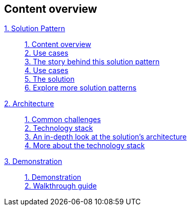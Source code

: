 [discrete]
== Content overview

[tabs]
====
xref:index.adoc[{counter:module}. Solution Pattern]::
+
xref:index.adoc#content_overview[{counter:submodule1}. Content overview] +
xref:index.adoc#use-cases[{counter:submodule1:1}. Use cases] +
xref:01-pattern.adoc#_the_story_behind_this_solution_pattern[{counter:submodule1}. The story behind this solution pattern] +
xref:index.adoc#use-cases[{counter:submodule1}. Use cases] +
xref:01-pattern#_the_solution[{counter:submodule1}. The solution] +
xref:index.adoc#_explore_more_solution_patterns[{counter:submodule1}. Explore more solution patterns]
+
xref:02-architecture.adoc[{counter:module}. Architecture]::
+
xref:02-architecture.adoc#_common_challenges_when_extending_stack_capabilities[{counter:submodule2:1}. Common challenges] +
xref:02-architecture.adoc#tech_stack[{counter:submodule2}. Technology stack] +
xref:02-architecture.adoc#in_depth[{counter:submodule2}. An in-depth look at the solution's architecture] + 
xref:02-architecture.adoc#more_tech[{counter:submodule2}. More about the technology stack] +
+
xref:03-demo.adoc[{counter:module}. Demonstration]::
+
xref:03-demo.adoc#_demonstration[{counter:submodule3:1}. Demonstration] +
xref:03-demo.adoc#_walkthrough_guide[{counter:submodule3}. Walkthrough guide]
====